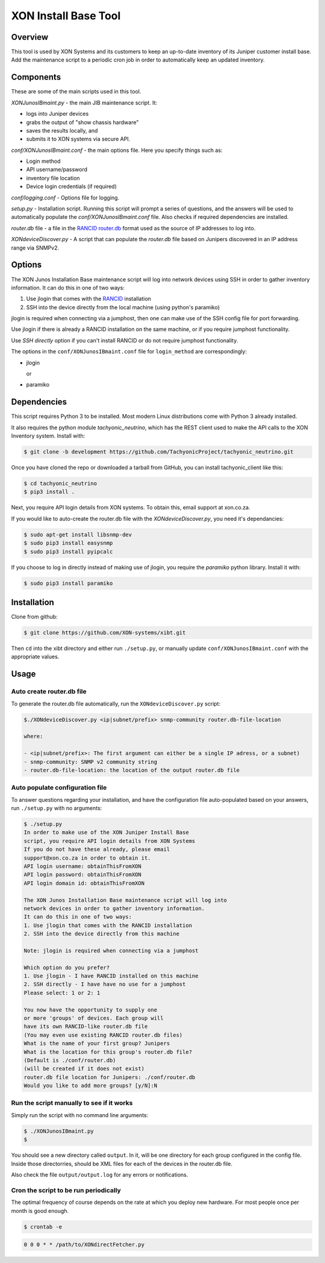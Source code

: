 =====================
XON Install Base Tool
=====================

Overview
========
This tool is used by XON Systems and its customers
to keep an up-to-date inventory of its
Juniper customer install base. Add the maintenance script to a
periodic cron job in order to automatically keep an updated inventory.

Components
==========
These are some of the main scripts used in this tool.

*XONJunosIBmaint.py* - the main JIB maintenance script. It:

* logs into Juniper devices
* grabs the output of "show chassis hardware"
* saves the results locally, and
* submits it to XON systems via secure API.

*conf/XONJunosIBmaint.conf* - the main options file. Here you specify things such as:

* Login method
* API username/password
* inventory file location
* Device login credentials (if required)

*conf/logging.conf* - Options file for logging.

*setup.py* - Installation script. Running this script will prompt
a series of questions, and the answers will be used to automatically
populate the *conf/XONJunosIBmaint.conf* file. Also checks if required
dependencies are installed.

*router.db* file - a file in the `RANCID router.db <http://www.shrubbery.net/rancid/man/router.db.5.html>`_
format used as the source of IP addresses to log into.

*XONdeviceDiscover.py* - A script that can populate the *router.db* file based
on Junipers discovered in an IP address range via SNMPv2.

Options
=======

The XON Junos Installation Base maintenance script will log into network devices
using SSH in order to gather inventory information.
It can do this in one of two ways:

#. Use jlogin that comes with the `RANCID <http://www.shrubbery.net/rancid>`_ installation
#. SSH into the device directly from the local machine (using python's paramiko)

jlogin is required when connecting via a jumphost, then one can make use of the
SSH config file for port forwarding.

Use jlogin if there is already a RANCID installation on the same machine,
or if you require jumphost functionality.

Use *SSH directly* option if you can't install RANCID or do not require
jumphost functionality.

The options in the ``conf/XONJunosIBmaint.conf`` file for ``login_method`` are correspondingly:

* jlogin

  or

* paramiko

Dependencies
============
This script requires Python 3 to be installed. Most modern Linux distributions
come with Python 3 already installed.

It also requires the python module *tachyonic_neutrino*, which has the REST client
used to make the API calls to the XON Inventory system. Install with:

.. code:: bash

    $ git clone -b development https://github.com/TachyonicProject/tachyonic_neutrino.git

Once you have cloned the repo or downloaded a tarball from GitHub, you
can install tachyonic_client like this:

.. code:: bash

    $ cd tachyonic_neutrino
    $ pip3 install .

Next, you require API login details from XON systems. To obtain this, email support at xon.co.za.

If you would like to auto-create the router.db file with the *XONdeviceDiscover.py*, you need it's dependancies:

.. code:: bash

    $ sudo apt-get install libsnmp-dev
    $ sudo pip3 install easysnmp
    $ sudo pip3 install pyipcalc

If you choose to log in directly instead of making use of jlogin, you require the *paramiko* python library. Install it with:

.. code:: bash

    $ sudo pip3 install paramiko


Installation
============

Clone from github:

.. code:: bash

    $ git clone https://github.com/XON-systems/xibt.git

Then ``cd`` into the xibt directory and either run ``./setup.py``, or manually
update ``conf/XONJunosIBmaint.conf`` with the appropriate values.




Usage
=====

Auto create router.db file
--------------------------

To generate the router.db file automatically, run the ``XONdeviceDiscover.py`` script:

.. code:: text

    $./XONdeviceDiscover.py <ip|subnet/prefix> snmp-community router.db-file-location

    where:

    - <ip|subnet/prefix>: The first argument can either be a single IP adress, or a subnet)
    - snmp-community: SNMP v2 community string
    - router.db-file-location: the location of the output router.db file

Auto populate configuration file
--------------------------------
To answer questions regarding your installation, and have the configuration file auto-populated
based on your answers, run ``./setup.py`` with no arguments:

.. code:: text

    $ ./setup.py
    In order to make use of the XON Juniper Install Base
    script, you require API login details from XON Systems
    If you do not have these already, please email
    support@xon.co.za in order to obtain it.
    API login username: obtainThisFromXON
    API login password: obtainThisFromXON
    API login domain id: obtainThisFromXON

    The XON Junos Installation Base maintenance script will log into
    network devices in order to gather inventory information.
    It can do this in one of two ways:
    1. Use jlogin that comes with the RANCID installation
    2. SSH into the device directly from this machine

    Note: jlogin is required when connecting via a jumphost

    Which option do you prefer?
    1. Use jlogin - I have RANCID installed on this machine
    2. SSH directly - I have have no use for a jumphost
    Please select: 1 or 2: 1

    You now have the opportunity to supply one
    or more 'groups' of devices. Each group will
    have its own RANCID-like router.db file
    (You may even use existing RANCID router.db files)
    What is the name of your first group? Junipers
    What is the location for this group's router.db file?
    (Default is ./conf/router.db)
    (will be created if it does not exist)
    router.db file location for Junipers: ./conf/router.db
    Would you like to add more groups? [y/N]:N

Run the script manually to see if it works
------------------------------------------

Simply run the script with no command line arguments:

.. code:: bash

    $ ./XONJunosIBmaint.py
    $

You should see a new directory called ``output``. In it, will be one directory for each
group configured in the config file. Inside those directorries, should be XML files for
each of the devices in the router.db file.

Also check the file ``output/output.log`` for any errors or notifications.

Cron the script to be run periodically
--------------------------------------
The optimal frequency of course depends on the rate at which you deploy new hardware.
For most people once per month is good enough.

.. code:: bash

    $ crontab -e


.. code:: bash

    0 0 0 * * /path/to/XONdirectFetcher.py
